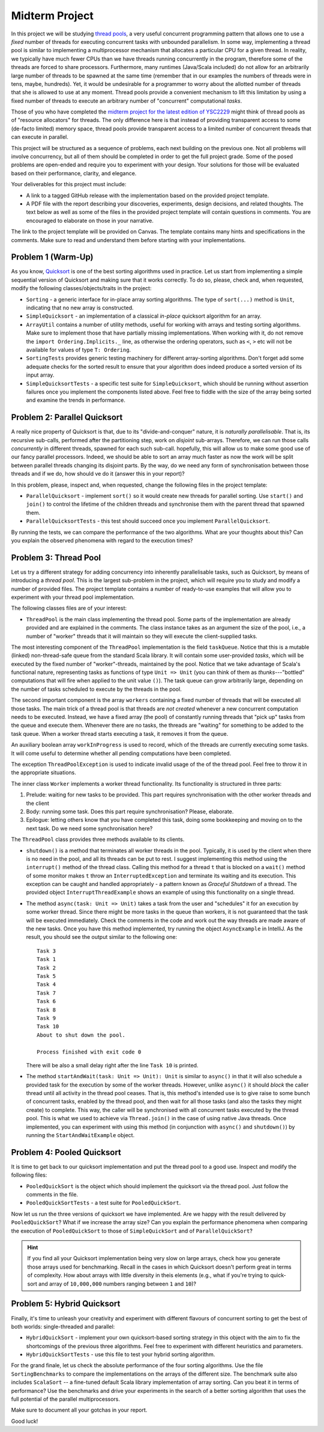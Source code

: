 .. -*- mode: rst -*-

Midterm Project
===============

In this project we will be studying `thread pools
<https://en.wikipedia.org/wiki/Thread_pool>`_, a very useful
concurrent programming pattern that allows one to use a `fixed` number
of threads for executing concurrent tasks with unbounded parallelism.
In some way, implementing a thread pool is similar to implementing a
multiprocessor mechanism that allocates a particular CPU for a given
thread. In reality, we typically have much fewer CPUs than we have
threads running concurrently in the program, therefore some of the
threads are forced to share processors. Furthermore, many runtimes
(Java/Scala included) do not allow for an arbitrarily large number of
threads to be spawned at the same time (remember that in our examples
the numbers of threads were in tens, maybe, hundreds). Yet, it would
be undesirable for a programmer to worry about the allotted number of
threads that she is allowed to use at any moment. Thread pools provide
a convenient mechanism to lift this limitation by using a fixed number
of threads to execute an arbitrary number of "concurrent"
computational `tasks`.

Those of you who have completed the `midterm project for the latest
edition of YSC2229
<https://ilyasergey.net/YSC2229/YSC2229-midterm-tasks.html#an-array-based-memory-allocator>`_
might think of thread pools as of "resource allocators" for threads.
The only difference here is that instead of providing transparent
access to some (de-facto limited) memory space, thread pools provide
transparent access to a limited number of concurrent threads that can
execute in parallel.

This project will be structured as a sequence of problems, each next
building on the previous one. Not all problems will involve
concurrency, but all of them should be completed in order to get the
full project grade. Some of the posed problems are open-ended and
require you to experiment with your design. Your solutions for those
will be evaluated based on their performance, clarity, and elegance.

Your deliverables for this project must include:

* A link to a tagged GitHub release with the implementation based on the
  provided project template.
* A PDF file with the report describing your discoveries, experiments, design
  decisions, and related thoughts. The text below as well as some of the files
  in the provided project template will contain questions in comments. You are
  encouraged to elaborate on those in your narrative.

The link to the project template will be provided on Canvas. The template
contains many hints and specifications in the comments. Make sure to read and
understand them before starting with your implementations.

Problem 1 (Warm-Up)
-------------------

As you know, `Quicksort <https://en.wikipedia.org/wiki/Quicksort>`_ is
one of the best sorting algorithms used in practice. Let us start from
implementing a simple sequential version of Quicksort and making sure
that it works correctly. To do so, please, check and, when requested,
modify the following classes/objects/traits in the project:

* ``Sorting`` - a generic interface for in-place array sorting
  algorithms. The type of ``sort(...)`` method is ``Unit``, indicating
  that no new array is constructed.

* ``SimpleQuicksort`` - an implementation of a classical `in-place`
  quicksort algorithm for an array. 

* ``ArrayUtil`` contains a number of utility methods, useful for working with
  arrays and testing sorting algorithms. Make sure to implement those that have
  partially missing implementations. When working with it, do not remove the
  ``import Ordering.Implicits._`` line, as otherwise the ordering operators,
  such as ``<``, ``>`` etc will not be available for values of type ``T:
  Ordering``.

* ``SortingTests`` provides generic testing machinery for different
  array-sorting algorithms. Don't forget add some adequate checks for the sorted
  result to ensure that your algorithm does indeed produce a sorted version of
  its input array.

* ``SimpleQuicksortTests`` - a specific test suite for
  ``SimpleQuicksort``, which should be running without assertion
  failures once you implement the components listed above. Feel free
  to fiddle with the size of the array being sorted and examine the
  trends in performance.

Problem 2: Parallel Quicksort
------------------------------

A really nice property of Quicksort is that, due to its "divide-and-conquer"
nature, it is `naturally parallelisable`. That is, its recursive sub-calls,
performed after the partitioning step, work on `disjoint` sub-arrays. Therefore,
we can run those calls `concurrently` in different threads, spawned for each
such sub-call. hopefully, this will allow us to make some good use of our fancy
parallel processors. Indeed, we should be able to sort an array much faster as
now the work will be split between parallel threads changing its disjoint parts.
By the way, do we need any form of synchronisation between those threads and if
we do, how should ve do it (answer this in your report)?

In this problem, please, inspect and, when requested, change the following files
in the project template:

* ``ParallelQuicksort`` - implement ``sort()`` so it would create new threads
  for parallel sorting. Use ``start()`` and ``join()`` to control the lifetime
  of the children threads and synchronise them with the parent thread that
  spawned them.

* ``ParallelQuicksortTests`` - this test should succeed once you
  implement ``ParallelQuicksort``.

By running the tests, we can compare the performance of the two algorithms. What
are your thoughts about this? Can you explain the observed phenomena with regard
to the execution times?

Problem 3: Thread Pool
----------------------

Let us try a different strategy for adding concurrency into inherently
parallelisable tasks, such as Quicksort, by means of introducing a `thread
pool`. This is the largest sub-problem in the project, which will require you to
study and modify a number of provided files. The project template contains a
number of ready-to-use examples that will allow you to experiment with your
thread pool implementation.

The following classes files are of your interest:

* ``ThreadPool`` is the main class implementing the thread pool. Some parts of
  the implementation are already provided and are explained in the comments. The
  class instance takes as an argument the size of the pool, i.e., a number of
  "worker" threads that it will maintain so they will execute the
  client-supplied tasks.

The most interesting component of the ``ThreadPool`` implementation is the field
``taskQueue``. Notice that this is a mutable (linked) non-thread-safe queue from
the standard Scala library. It will contain some user-provided `tasks`, which
will be executed by the fixed number of "worker"-threads, maintained by the
pool. Notice that we take advantage of Scala's functional nature, representing
tasks as functions of type ``Unit => Unit`` (you can think of them as
`thunks`---"bottled" computations that will fire when applied to the unit value
``()``). The task queue can grow arbitrarily large, depending on the number of
tasks scheduled to execute by the threads in the pool.

The second important component is the array ``workers`` containing a fixed
number of threads that will be executed all those tasks. The main trick of a
thread pool is that threads are `not created` whenever a new concurrent
computation needs to be executed. Instead, we have a fixed array (the pool) of
constantly running threads that "pick up" tasks from the queue and execute them.
Whenever there are no tasks, the threads are "waiting" for something to be added
to the task queue. When a worker thread starts executing a task, it removes it
from the queue.

An auxiliary boolean array ``workInProgress`` is used to record, which of the
threads are currently executing some tasks. It will come useful to determine
whether all pending computations have been completed.

The exception ``ThreadPoolException`` is used to indicate invalid usage of the
of the thread pool. Feel free to throw it in the appropriate situations.

The inner class ``Worker`` implements a worker thread functionality. Its
functionality is structured in three parts:

1. Prelude: waiting for new tasks to be provided. This part requires
   synchronisation with the other worker threads and the client

2. Body: running some task. Does this part require synchronisation?
   Please, elaborate.

3. Epilogue: letting others know that you have completed this task,
   doing some bookkeeping and moving on to the next task. Do we need
   some synchronisation here?

The ``ThreadPool`` class provides three methods available to its clients.

* ``shutdown()`` is a method that terminates all worker threads in the pool.
  Typically, it is used by the client when there is no need in the pool, and all
  its threads can be put to rest. I suggest implementing this method using the
  ``interrupt()`` method of the thread class. Calling this method for a thread
  ``t`` that is blocked on a ``wait()`` method of some monitor makes ``t`` throw
  an ``InterruptedException`` and terminate its waiting and its execution. This
  exception can be caught and handled appropriately - a pattern known as
  `Graceful Shutdown` of a thread. The provided object
  ``InterruptThreadExample`` shows an example of using this functionality on a
  single thread.

* The method ``async(task: Unit => Unit)`` takes a task from the user and
  "schedules" it for an execution by some worker thread. Since there might be
  more tasks in the queue than workers, it is not guaranteed that the task will
  be executed immediately. Check the comments in the code and work out the way
  threads are made aware of the new tasks. Once you have this method
  implemented, try running the object ``AsyncExample`` in IntelliJ. As the
  result, you should see the output similar to the following one::

   Task 3
   Task 1
   Task 2
   Task 5
   Task 4
   Task 7
   Task 6
   Task 8
   Task 9
   Task 10
   About to shut down the pool.

   Process finished with exit code 0

  There will be also a small delay right after the line ``Task 10`` is printed.

* The method ``startAndWait(task: Unit => Unit): Unit`` is similar to
  ``async()`` in that it will also schedule a provided task for the execution by
  some of the worker threads. However, unlike ``async()`` it should `block` the
  caller thread until all activity in the thread pool ceases. That is, this
  method's intended use is to give raise to some bunch of concurrent tasks,
  enabled by the thread pool, and then wait for all those tasks (and also the
  tasks they might create) to complete. This way, the caller will be
  synchronised with all concurrent tasks executed by the thread pool. This is
  what we used to achieve via ``Thread.join()`` in the case of using native Java
  threads. Once implemented, you can experiment with using this method (in
  conjunction with ``async()`` and ``shutdown()``) by running the
  ``StartAndWaitExample`` object.

Problem 4: Pooled Quicksort
---------------------------

It is time to get back to our quicksort implementation and put the thread pool
to a good use. Inspect and modify the following files:

* ``PooledQuickSort`` is the object which should implement the quicksort via the
  thread pool. Just follow the comments in the file.

* ``PooledQuickSortTests`` - a test suite for ``PooledQuickSort``.

Now let us run the three versions of quicksort we have implemented. Are we happy
with the result delivered by ``PooledQuickSort``? What if we increase the array
size? Can you explain the performance phenomena when comparing the execution of
``PooledQuickSort`` to those of ``SimpleQuickSort`` and of
``ParallelQuickSort``?

.. admonition:: Hint

   If you find all your Quicksort implementation being very slow on large
   arrays, check how you generate those arrays used for benchmarking. Recall in
   the cases in which Quicksort doesn't perform great in terms of complexity.
   How about arrays with little diversity in theis elements (e.g., what if
   you're trying to quick-sort and array of ``10,000,000`` numbers ranging
   between ``1`` and ``10``)?

Problem 5: Hybrid Quicksort 
---------------------------

Finally, it's time to unleash your creativity and experiment with different
flavours of concurrent sorting to get the best of both worlds: single-threaded
and parallel:

* ``HybridQuickSort`` - implement your own quicksort-based sorting strategy in
  this object with the aim to fix the shortcomings of the previous three
  algorithms. Feel free to experiment with different heuristics and parameters.

* ``HybridQuickSortTests`` - use this file to test your hybrid sorting
  algorithm.

For the grand finale, let us check the absolute performance of the four sorting
algorithms. Use the file ``SortingBenchmarks`` to compare the implementations on
the arrays of the different size. The benchmark suite also includes
``ScalaSort`` -- a fine-tuned default Scala library implementation of array
sorting. Can you beat it in terms of performance? Use the benchmarks and drive
your experiments in the search of a better sorting algorithm that uses the full
potential of the parallel multiprocessors.

Make sure to document all your gotchas in your report.

Good luck!





